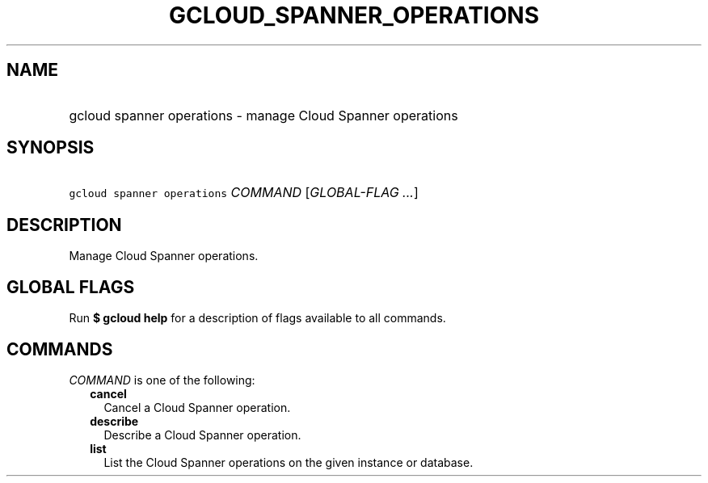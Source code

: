 
.TH "GCLOUD_SPANNER_OPERATIONS" 1



.SH "NAME"
.HP
gcloud spanner operations \- manage Cloud Spanner operations



.SH "SYNOPSIS"
.HP
\f5gcloud spanner operations\fR \fICOMMAND\fR [\fIGLOBAL\-FLAG\ ...\fR]



.SH "DESCRIPTION"

Manage Cloud Spanner operations.



.SH "GLOBAL FLAGS"

Run \fB$ gcloud help\fR for a description of flags available to all commands.



.SH "COMMANDS"

\f5\fICOMMAND\fR\fR is one of the following:

.RS 2m
.TP 2m
\fBcancel\fR
Cancel a Cloud Spanner operation.

.TP 2m
\fBdescribe\fR
Describe a Cloud Spanner operation.

.TP 2m
\fBlist\fR
List the Cloud Spanner operations on the given instance or database.
.RE
.sp
